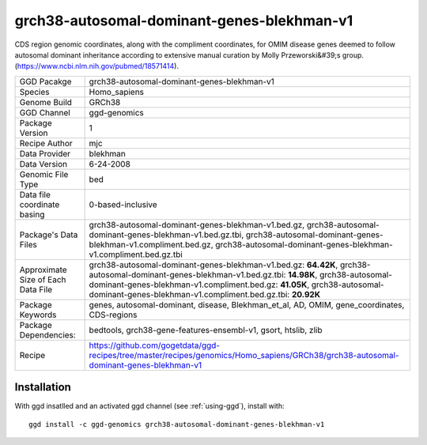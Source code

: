 .. _`grch38-autosomal-dominant-genes-blekhman-v1`:

grch38-autosomal-dominant-genes-blekhman-v1
===========================================

|downloads|

CDS region genomic coordinates, along with the compliment coordinates, for OMIM disease genes deemed  to follow autosomal dominant inheritance according to extensive manual curation by Molly Przeworski&#39;s group.(https://www.ncbi.nlm.nih.gov/pubmed/18571414).

================================== ====================================
GGD Pacakge                        grch38-autosomal-dominant-genes-blekhman-v1 
Species                            Homo_sapiens
Genome Build                       GRCh38
GGD Channel                        ggd-genomics
Package Version                    1
Recipe Author                      mjc 
Data Provider                      blekhman
Data Version                       6-24-2008
Genomic File Type                  bed
Data file coordinate basing        0-based-inclusive
Package's Data Files               grch38-autosomal-dominant-genes-blekhman-v1.bed.gz, grch38-autosomal-dominant-genes-blekhman-v1.bed.gz.tbi, grch38-autosomal-dominant-genes-blekhman-v1.compliment.bed.gz, grch38-autosomal-dominant-genes-blekhman-v1.compliment.bed.gz.tbi
Approximate Size of Each Data File grch38-autosomal-dominant-genes-blekhman-v1.bed.gz: **64.42K**, grch38-autosomal-dominant-genes-blekhman-v1.bed.gz.tbi: **14.98K**, grch38-autosomal-dominant-genes-blekhman-v1.compliment.bed.gz: **41.05K**, grch38-autosomal-dominant-genes-blekhman-v1.compliment.bed.gz.tbi: **20.92K**
Package Keywords                   genes, autosomal-dominant, disease, Blekhman_et_al, AD, OMIM, gene_coordinates, CDS-regions
Package Dependencies:              bedtools, grch38-gene-features-ensembl-v1, gsort, htslib, zlib
Recipe                             https://github.com/gogetdata/ggd-recipes/tree/master/recipes/genomics/Homo_sapiens/GRCh38/grch38-autosomal-dominant-genes-blekhman-v1
================================== ====================================



Installation
------------

.. highlight: bash

With ggd insatlled and an activated ggd channel (see :ref:`using-ggd`), install with::

   ggd install -c ggd-genomics grch38-autosomal-dominant-genes-blekhman-v1

.. |downloads| image:: https://anaconda.org/ggd-genomics/grch38-autosomal-dominant-genes-blekhman-v1/badges/downloads.svg
               :target: https://anaconda.org/ggd-genomics/grch38-autosomal-dominant-genes-blekhman-v1